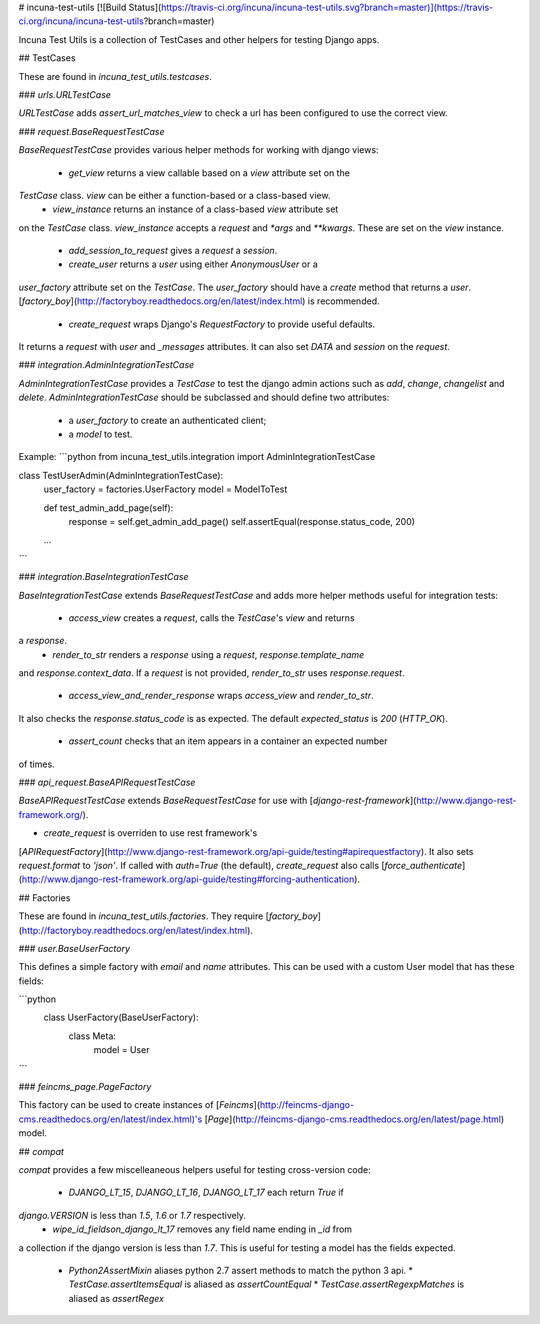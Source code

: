 # incuna-test-utils
[![Build Status](https://travis-ci.org/incuna/incuna-test-utils.svg?branch=master)](https://travis-ci.org/incuna/incuna-test-utils?branch=master)


Incuna Test Utils is a collection of TestCases and other helpers for testing
Django apps.


## TestCases


These are found in `incuna_test_utils.testcases`.


### `urls.URLTestCase`


`URLTestCase` adds `assert_url_matches_view` to check a url has been configured
to use the correct view.


### `request.BaseRequestTestCase`


`BaseRequestTestCase` provides various helper methods for working with django
views:

  * `get_view` returns a view callable based on a `view` attribute set on the
`TestCase` class. `view` can be either a function-based or a class-based view.
  * `view_instance` returns an instance of a class-based `view` attribute set
on the `TestCase` class. `view_instance` accepts a `request` and `*args` and
`**kwargs`. These are set on the `view` instance.
  * `add_session_to_request` gives a `request` a `session`.
  * `create_user` returns a `user` using either `AnonymousUser` or a
`user_factory` attribute set on the `TestCase`. The `user_factory` should have
a `create` method that returns a `user`.
[`factory_boy`](http://factoryboy.readthedocs.org/en/latest/index.html) is recommended.
  * `create_request` wraps Django's `RequestFactory` to provide useful defaults.
It returns a `request` with `user` and `_messages` attributes. It can also set
`DATA` and `session` on the `request`.


### `integration.AdminIntegrationTestCase`


`AdminIntegrationTestCase` provides a `TestCase` to test the django admin actions
such as `add`, `change`, `changelist` and `delete`.
`AdminIntegrationTestCase` should be subclassed and should define two attributes:
 - a `user_factory` to create an authenticated client;
 - a `model` to test.

Example:
```python
from incuna_test_utils.integration import AdminIntegrationTestCase


class TestUserAdmin(AdminIntegrationTestCase):
    user_factory = factories.UserFactory
    model = ModelToTest

    def test_admin_add_page(self):
        response = self.get_admin_add_page()
        self.assertEqual(response.status_code, 200)

    ...
```


### `integration.BaseIntegrationTestCase`


`BaseIntegrationTestCase` extends `BaseRequestTestCase` and adds more helper
methods useful for integration tests:

  * `access_view` creates a `request`, calls the `TestCase`'s `view` and returns
a `response`.
  * `render_to_str` renders a `response` using a `request`, `response.template_name`
and `response.context_data`. If a `request` is not provided, `render_to_str` uses
`response.request`.
  * `access_view_and_render_response` wraps `access_view` and `render_to_str`.
It also checks the `response.status_code` is as expected. The default
`expected_status` is `200` (`HTTP_OK`).
  * `assert_count` checks that an item appears in a container an expected number
of times.


### `api_request.BaseAPIRequestTestCase`


`BaseAPIRequestTestCase` extends `BaseRequestTestCase` for use with
[`django-rest-framework`](http://www.django-rest-framework.org/).

* `create_request` is overriden to use rest framework's
[`APIRequestFactory`](http://www.django-rest-framework.org/api-guide/testing#apirequestfactory).
It also sets `request.format` to `'json'`. If called with `auth=True` (the default),
`create_request` also calls
[`force_authenticate`](http://www.django-rest-framework.org/api-guide/testing#forcing-authentication).


## Factories


These are found in `incuna_test_utils.factories`. They require
[`factory_boy`](http://factoryboy.readthedocs.org/en/latest/index.html).


### `user.BaseUserFactory`


This defines a simple factory with `email` and `name` attributes. This can be
used with a custom User model that has these fields:

```python
    class UserFactory(BaseUserFactory):
        class Meta:
            model = User
```


### `feincms_page.PageFactory`


This factory can be used to create instances of
[`Feincms`](http://feincms-django-cms.readthedocs.org/en/latest/index.html)'s
[`Page`](http://feincms-django-cms.readthedocs.org/en/latest/page.html) model.


## `compat`


`compat` provides a few miscelleaneous helpers useful for testing cross-version
code:

  * `DJANGO_LT_15`, `DJANGO_LT_16`, `DJANGO_LT_17` each return `True` if
`django.VERSION` is less than `1.5`, `1.6` or `1.7` respectively.
  * `wipe_id_fieldson_django_lt_17` removes any field name ending in `_id` from
a collection if the django version is less than `1.7`. This is useful for testing
a model has the fields expected.
  * `Python2AssertMixin` aliases python 2.7 assert methods to match the python 3 api.
    * `TestCase.assertItemsEqual` is aliased as `assertCountEqual`
    * `TestCase.assertRegexpMatches` is aliased as `assertRegex`


